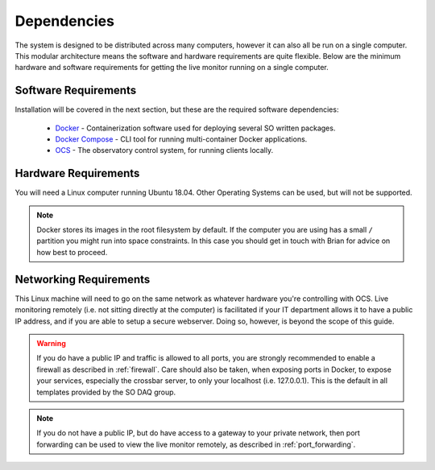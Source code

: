 .. highlight:: rst

Dependencies
============

The system is designed to be distributed across many computers, however it can
also all be run on a single computer. This modular architecture means the
software and hardware requirements are quite flexible. Below are the minimum
hardware and software requirements for getting the live monitor running on a
single computer.

Software Requirements
---------------------

Installation will be covered in the next section, but these are the required
software dependencies:

    * Docker_ - Containerization software used for deploying several SO written
      packages.
    * `Docker Compose`_ - CLI tool for running multi-container Docker
      applications.
    * OCS_ - The observatory control system, for running clients locally.

Hardware Requirements
---------------------

You will need a Linux computer running Ubuntu 18.04. Other
Operating Systems can be used, but will not be supported.

.. note::

    Docker stores its images in the root filesystem by default. If the computer
    you are using has a small ``/`` partition you might run into space
    constraints.  In this case you should get in touch with Brian for advice on
    how best to proceed.

Networking Requirements
-----------------------

This Linux machine will need to go on the same network as whatever hardware
you're controlling with OCS. Live monitoring remotely (i.e. not sitting
directly at the computer) is facilitated if your IT department allows it to
have a public IP address, and if you are able to setup a secure webserver.
Doing so, however, is beyond the scope of this guide.

.. warning::
    If you do have a public IP and traffic is allowed to
    all ports, you are strongly recommended to enable a firewall as described in
    :ref:`firewall`. Care should also be taken, when exposing ports in Docker, to
    expose your services, especially the crossbar server, to only your
    localhost (i.e. 127.0.0.1). This is the default in all templates provided
    by the SO DAQ group.

.. note::
    If you do not have a public IP, but do have access to a gateway to
    your private network, then port forwarding can be used to view the live monitor
    remotely, as described in :ref:`port_forwarding`.

.. _Docker: https://docs.docker.com/v17.09/engine/installation/linux/docker-ce/ubuntu/
.. _Docker Compose: https://docs.docker.com/compose/install/
.. _OCS: https://github.com/simonsobs/ocs
